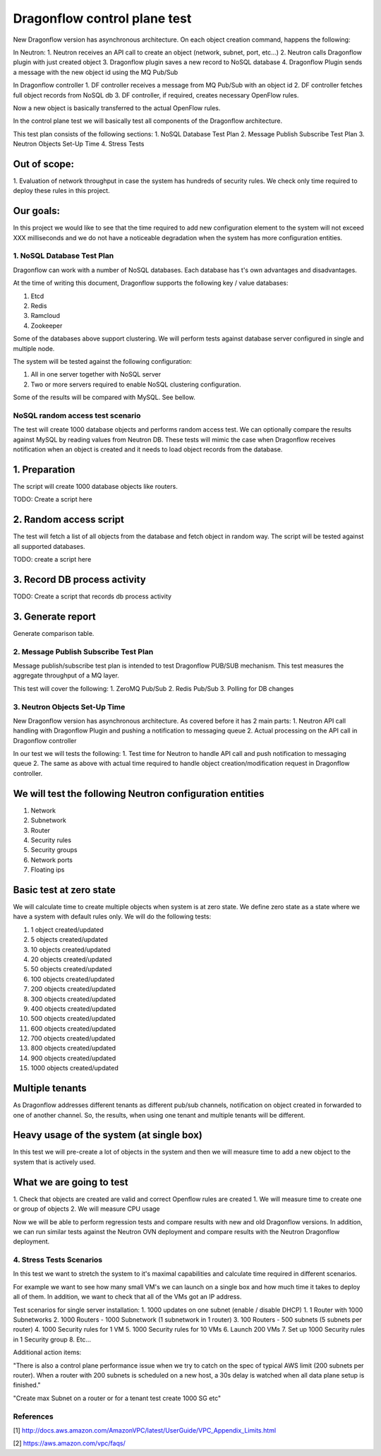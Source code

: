 ..
 This work is licensed under a Creative Commons Attribution 3.0 Unported
 License.

 https://creativecommons.org/licenses/by/3.0/legalcode

=============================
Dragonflow control plane test
=============================

New Dragonflow version has asynchronous architecture. On each object creation command,
happens the following:

In Neutron:
1. Neutron receives an API call to create an object (network, subnet, port, etc...)
2. Neutron calls Dragonflow plugin with just created object
3. Dragonflow plugin saves a new record to NoSQL database
4. Dragonflow Plugin sends a message with the new object id using the MQ Pub/Sub

In Dragonflow controller
1. DF controller receives a message from MQ Pub/Sub with an object id
2. DF controller fetches full object records from NoSQL db
3. DF controller, if required, creates necessary OpenFlow rules.

Now a new object is basically transferred to the actual OpenFlow rules.

In the control plane test we will basically test all components of the Dragonflow
architecture.

This test plan consists of the following sections:
1. NoSQL Database Test Plan
2. Message Publish Subscribe Test Plan
3. Neutron Objects Set-Up Time
4. Stress Tests

Out of scope:
-------------
1. Evaluation of network throughput in case the system has hundreds of security rules.
We check only time required to deploy these rules in this project.

Our goals:
----------
In this project we would like to see that the time required to add new configuration
element to the system will not exceed XXX milliseconds and we do not have a noticeable
degradation when the system has more configuration entities.


1. NoSQL Database Test Plan
===========================

Dragonflow can work with a number of NoSQL databases. Each database has t's own
advantages and disadvantages.

At the time of writing this document, Dragonflow supports the following key / value
databases:

1. Etcd
2. Redis
3. Ramcloud
4. Zookeeper

Some of the databases above support clustering. We will perform tests against
database server configured in single and multiple node.

The system will be tested against the following configuration:

1. All in one server together with NoSQL server
2. Two or more servers required to enable NoSQL clustering configuration.

Some of the results will be compared with MySQL. See bellow.

NoSQL random access test scenario
=================================

The test will create 1000 database objects and performs random access test.
We can optionally compare the results against MySQL by reading values from Neutron DB.
These tests will mimic the case when Dragonflow receives notification when an
object is created and it needs to load object records from the database.

1. Preparation
--------------
The script will create 1000 database objects like routers.

TODO: Create a script here

2. Random access script
-----------------------
The test will fetch a list of all objects from the database and fetch object in
random way. The script will be tested against all supported databases.

TODO: create a script here

3. Record DB process activity
-----------------------------

TODO: Create a script that records db process activity

3. Generate report
------------------

Generate comparison table.


2. Message Publish Subscribe Test Plan
======================================
Message publish/subscribe test plan is intended to test Dragonflow PUB/SUB mechanism.
This test measures the aggregate throughput of a MQ layer.

This test will cover the following:
1. ZeroMQ Pub/Sub
2. Redis Pub/Sub
3. Polling for DB changes


3. Neutron Objects Set-Up Time
==============================

New Dragonflow version has asynchronous architecture. As covered before
it has 2 main parts:
1. Neutron API call handling with Dragonflow Plugin and pushing a notification
to messaging queue
2. Actual processing on the API call in Dragonflow controller

In our test we will tests the following:
1. Test time for Neutron to handle API call and push notification to messaging queue
2. The same as above with actual time required to handle object creation/modification
request in Dragonflow controller.

We will test the following Neutron configuration entities
---------------------------------------------------------
1. Network
2. Subnetwork
3. Router
4. Security rules
5. Security groups
6. Network ports
7. Floating ips

Basic test at zero state
------------------------
We will calculate time to create multiple objects when system is at zero state.
We define zero state as a state where we have a system with default rules only.
We will do the following tests:

1. 1 object created/updated
2. 5 objects created/updated
3. 10 objects created/updated
4. 20 objects created/updated
5. 50 objects created/updated
6. 100 objects created/updated
7. 200 objects created/updated
8. 300 objects created/updated
9. 400 objects created/updated
10. 500 objects created/updated
11. 600 objects created/updated
12. 700 objects created/updated
13. 800 objects created/updated
14. 900 objects created/updated
15. 1000 objects created/updated


Multiple tenants
----------------
As Dragonflow addresses different tenants as different pub/sub channels,
notification on object created in forwarded to one of another channel.
So, the results, when using one tenant and multiple tenants will be
different.

Heavy usage of the system (at single box)
-----------------------------------------
In this test we will pre-create a lot of objects in the system and then we will
measure time to add a new object to the system that is actively used.

What we are going to test
-------------------------
1. Check that objects are created are valid and correct Openflow rules are created
1. We will measure time to create one or group of objects
2. We will measure CPU usage

Now we will be able to perform regression tests and compare results with
new and old Dragonflow versions. In addition, we can run similar tests
against the Neutron OVN deployment and compare results with the Neutron
Dragonflow deployment.


4. Stress Tests Scenarios
=========================
In this test we want to stretch the system to it's maximal capabilities
and calculate time required in different scenarios.

For example we want to see how many small VM's we can launch on a single
box and how much time it takes to deploy all of them. In addition, we want
to check that all of the VMs got an IP address.

Test scenarios for single server installation:
1. 1000 updates on one subnet (enable / disable DHCP)
1. 1 Router with 1000 Subnetworks
2. 1000 Routers - 1000 Subnetwork (1 subnetwork in 1 router)
3. 100 Routers - 500 subnets (5 subnets per router)
4. 1000 Security rules for 1 VM
5. 1000 Security rules for 10 VMs
6. Launch 200 VMs
7. Set up 1000 Security rules in 1 Security group
8. Etc...


Additional action items:

"There is also a control plane performance issue when we try to catch on the spec of
typical AWS limit (200 subnets per router). When a router with 200 subnets is
scheduled on a new host, a 30s delay is watched when all data plane setup is finished."

"Create max Subnet on a router or for a tenant test create 1000 SG etc"

References
==========

[1] http://docs.aws.amazon.com/AmazonVPC/latest/UserGuide/VPC_Appendix_Limits.html

[2] https://aws.amazon.com/vpc/faqs/
